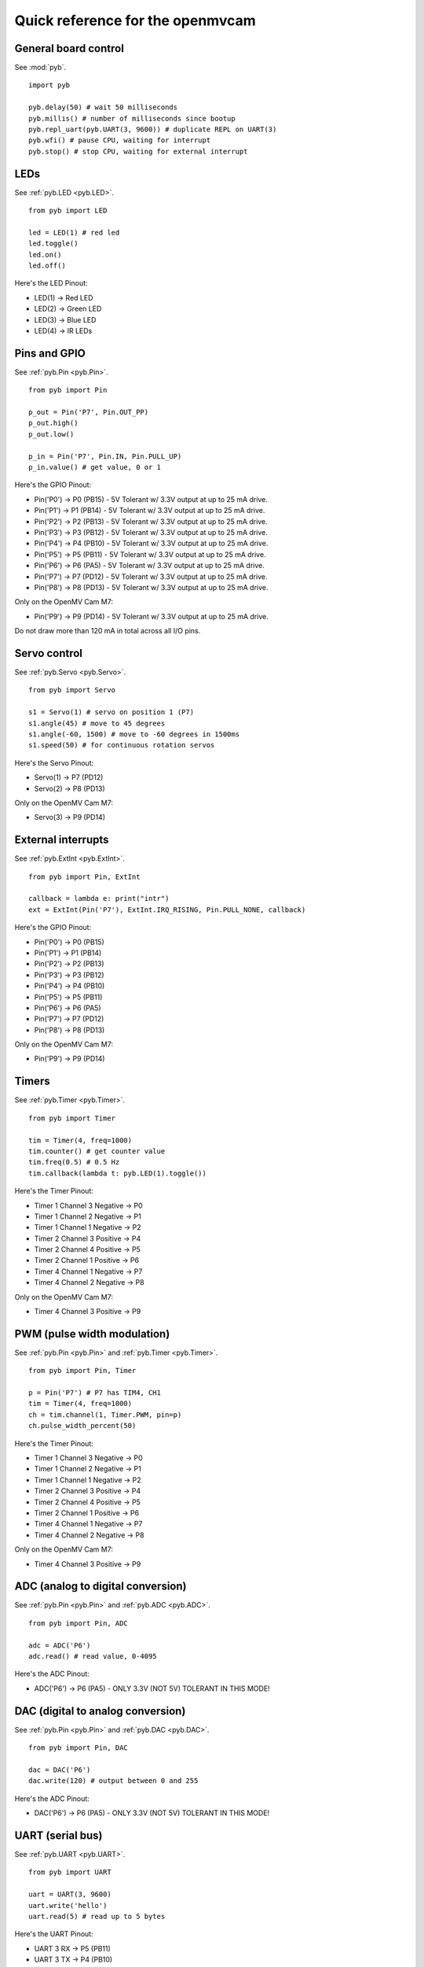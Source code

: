 .. _quickref:

Quick reference for the openmvcam
=================================

.. image:: cam-v2-pinout.png
    :alt: OpenMV Cam pinout
    :width: 700px

.. image:: cam-v3-pinout.png
    :alt: OpenMV Cam pinout
    :width: 700px

General board control
---------------------

See :mod:`pyb`. ::

    import pyb

    pyb.delay(50) # wait 50 milliseconds
    pyb.millis() # number of milliseconds since bootup
    pyb.repl_uart(pyb.UART(3, 9600)) # duplicate REPL on UART(3)
    pyb.wfi() # pause CPU, waiting for interrupt
    pyb.stop() # stop CPU, waiting for external interrupt

LEDs
----

See :ref:`pyb.LED <pyb.LED>`. ::

    from pyb import LED

    led = LED(1) # red led
    led.toggle()
    led.on()
    led.off()

Here's the LED Pinout:

* LED(1) -> Red LED
* LED(2) -> Green LED
* LED(3) -> Blue LED
* LED(4) -> IR LEDs

Pins and GPIO
-------------

See :ref:`pyb.Pin <pyb.Pin>`. ::

    from pyb import Pin

    p_out = Pin('P7', Pin.OUT_PP)
    p_out.high()
    p_out.low()

    p_in = Pin('P7', Pin.IN, Pin.PULL_UP)
    p_in.value() # get value, 0 or 1

Here's the GPIO Pinout:

* Pin('P0') -> P0 (PB15) - 5V Tolerant w/ 3.3V output at up to 25 mA drive.
* Pin('P1') -> P1 (PB14) - 5V Tolerant w/ 3.3V output at up to 25 mA drive.
* Pin('P2') -> P2 (PB13) - 5V Tolerant w/ 3.3V output at up to 25 mA drive.
* Pin('P3') -> P3 (PB12) - 5V Tolerant w/ 3.3V output at up to 25 mA drive.
* Pin('P4') -> P4 (PB10) - 5V Tolerant w/ 3.3V output at up to 25 mA drive.
* Pin('P5') -> P5 (PB11) - 5V Tolerant w/ 3.3V output at up to 25 mA drive.
* Pin('P6') -> P6 (PA5)  - 5V Tolerant w/ 3.3V output at up to 25 mA drive.
* Pin('P7') -> P7 (PD12) - 5V Tolerant w/ 3.3V output at up to 25 mA drive.
* Pin('P8') -> P8 (PD13) - 5V Tolerant w/ 3.3V output at up to 25 mA drive.

Only on the OpenMV Cam M7:

* Pin('P9') -> P9 (PD14) - 5V Tolerant w/ 3.3V output at up to 25 mA drive.

Do not draw more than 120 mA in total across all I/O pins.

Servo control
-------------

See :ref:`pyb.Servo <pyb.Servo>`. ::

    from pyb import Servo

    s1 = Servo(1) # servo on position 1 (P7)
    s1.angle(45) # move to 45 degrees
    s1.angle(-60, 1500) # move to -60 degrees in 1500ms
    s1.speed(50) # for continuous rotation servos

Here's the Servo Pinout:

* Servo(1) -> P7 (PD12)
* Servo(2) -> P8 (PD13)

Only on the OpenMV Cam M7:

* Servo(3) -> P9 (PD14)

External interrupts
-------------------

See :ref:`pyb.ExtInt <pyb.ExtInt>`. ::

    from pyb import Pin, ExtInt

    callback = lambda e: print("intr")
    ext = ExtInt(Pin('P7'), ExtInt.IRQ_RISING, Pin.PULL_NONE, callback)

Here's the GPIO Pinout:

* Pin('P0') -> P0 (PB15)
* Pin('P1') -> P1 (PB14)
* Pin('P2') -> P2 (PB13)
* Pin('P3') -> P3 (PB12)
* Pin('P4') -> P4 (PB10)
* Pin('P5') -> P5 (PB11)
* Pin('P6') -> P6 (PA5)
* Pin('P7') -> P7 (PD12)
* Pin('P8') -> P8 (PD13)

Only on the OpenMV Cam M7:

* Pin('P9') -> P9 (PD14)

Timers
------

See :ref:`pyb.Timer <pyb.Timer>`. ::

    from pyb import Timer

    tim = Timer(4, freq=1000)
    tim.counter() # get counter value
    tim.freq(0.5) # 0.5 Hz
    tim.callback(lambda t: pyb.LED(1).toggle())

Here's the Timer Pinout:

* Timer 1 Channel 3 Negative -> P0
* Timer 1 Channel 2 Negative -> P1
* Timer 1 Channel 1 Negative -> P2
* Timer 2 Channel 3 Positive -> P4
* Timer 2 Channel 4 Positive -> P5
* Timer 2 Channel 1 Positive -> P6
* Timer 4 Channel 1 Negative -> P7
* Timer 4 Channel 2 Negative -> P8

Only on the OpenMV Cam M7:

* Timer 4 Channel 3 Positive -> P9

PWM (pulse width modulation)
----------------------------

See :ref:`pyb.Pin <pyb.Pin>` and :ref:`pyb.Timer <pyb.Timer>`. ::

    from pyb import Pin, Timer

    p = Pin('P7') # P7 has TIM4, CH1
    tim = Timer(4, freq=1000)
    ch = tim.channel(1, Timer.PWM, pin=p)
    ch.pulse_width_percent(50)

Here's the Timer Pinout:

* Timer 1 Channel 3 Negative -> P0
* Timer 1 Channel 2 Negative -> P1
* Timer 1 Channel 1 Negative -> P2
* Timer 2 Channel 3 Positive -> P4
* Timer 2 Channel 4 Positive -> P5
* Timer 2 Channel 1 Positive -> P6
* Timer 4 Channel 1 Negative -> P7
* Timer 4 Channel 2 Negative -> P8

Only on the OpenMV Cam M7:

* Timer 4 Channel 3 Positive -> P9

ADC (analog to digital conversion)
----------------------------------

See :ref:`pyb.Pin <pyb.Pin>` and :ref:`pyb.ADC <pyb.ADC>`. ::

    from pyb import Pin, ADC

    adc = ADC('P6')
    adc.read() # read value, 0-4095

Here's the ADC Pinout:

* ADC('P6') -> P6 (PA5) - ONLY 3.3V (NOT 5V) TOLERANT IN THIS MODE!

DAC (digital to analog conversion)
----------------------------------

See :ref:`pyb.Pin <pyb.Pin>` and :ref:`pyb.DAC <pyb.DAC>`. ::

    from pyb import Pin, DAC

    dac = DAC('P6')
    dac.write(120) # output between 0 and 255

Here's the ADC Pinout:

* DAC('P6') -> P6 (PA5) - ONLY 3.3V (NOT 5V) TOLERANT IN THIS MODE!

UART (serial bus)
-----------------

See :ref:`pyb.UART <pyb.UART>`. ::

    from pyb import UART

    uart = UART(3, 9600)
    uart.write('hello')
    uart.read(5) # read up to 5 bytes

Here's the UART Pinout:

* UART 3 RX -> P5 (PB11)
* UART 3 TX -> P4 (PB10)

Only on the OpenMV Cam M7:

* UART 1 RX -> P0 (PB15)
* UART 1 TX -> P1 (PB14)

SPI bus
-------

See :ref:`pyb.SPI <pyb.SPI>`. ::

    from pyb import SPI

    spi = SPI(2, SPI.MASTER, baudrate=200000, polarity=1, phase=0)
    spi.send('hello')
    spi.recv(5) # receive 5 bytes on the bus
    spi.send_recv('hello') # send a receive 5 bytes

Here's the UART Pinout:

* SPI 2 MOSI (Master-Out-Slave-In) -> P0 (PB15)
* SPI 2 MISO (Master-In-Slave-Out) -> P1 (PB14)
* SPI 2 SCLK (Serial Clock)        -> P2 (PB13)
* SPI 2 SS   (Serial Select)       -> P3 (PB12)

I2C bus
-------

See :ref:`pyb.I2C <pyb.I2C>`. ::

    from pyb import I2C

    i2c = I2C(2, I2C.MASTER, baudrate=100000)
    i2c.scan() # returns list of slave addresses
    i2c.send('hello', 0x42) # send 5 bytes to slave with address 0x42
    i2c.recv(5, 0x42) # receive 5 bytes from slave
    i2c.mem_read(2, 0x42, 0x10) # read 2 bytes from slave 0x42, slave memory 0x10
    i2c.mem_write('xy', 0x42, 0x10) # write 2 bytes to slave 0x42, slave memory 0x10

Here's the I2C Pinout:

* I2C 2 SCL (Serial Clock) -> P4 (PB10)
* I2C 2 SDA (Serial Data)  -> P5 (PB11)

Only on the OpenMV Cam M7:

* I2C 4 SCL (Serial Clock) -> P7 (PD13)
* I2C 4 SDA (Serial Data)  -> P8 (PD12)
